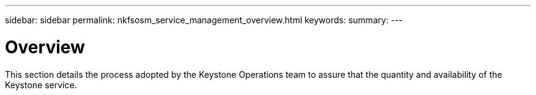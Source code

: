 ---
sidebar: sidebar
permalink: nkfsosm_service_management_overview.html
keywords:
summary:
---

= Overview
:hardbreaks:
:nofooter:
:icons: font
:linkattrs:
:imagesdir: ./media/

//
// This file was created with NDAC Version 2.0 (August 17, 2020)
//
// 2020-10-08 17:14:48.799449
//

[.lead]
This section details the process adopted by the Keystone Operations team to assure that the quantity and availability of the Keystone service.

